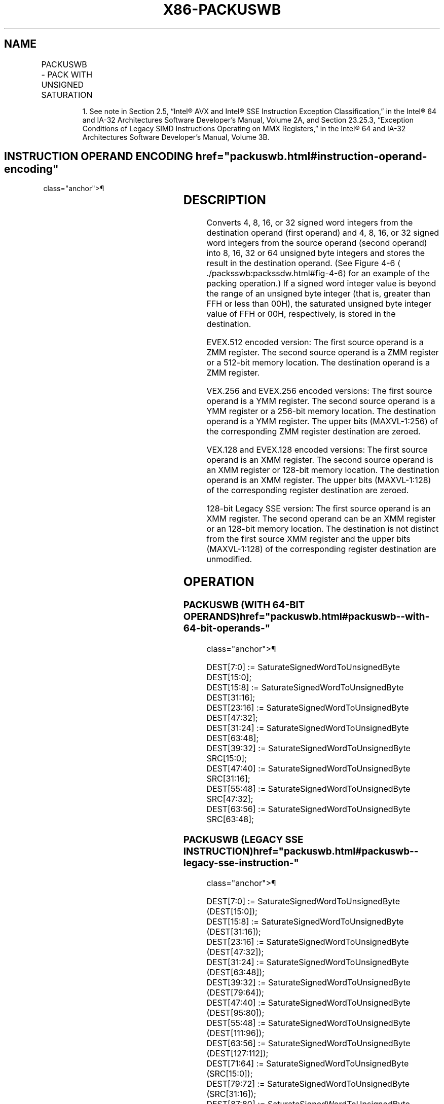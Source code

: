 '\" t
.nh
.TH "X86-PACKUSWB" "7" "December 2023" "Intel" "Intel x86-64 ISA Manual"
.SH NAME
PACKUSWB - PACK WITH UNSIGNED SATURATION
.TS
allbox;
l l l l l 
l l l l l .
\fBOpcode/Instruction\fP	\fBOp/En\fP	\fB64/32 bit Mode Support\fP	\fBCPUID Feature Flag\fP	\fBDescription\fP
NP 0F 67 /r1 PACKUSWB mm, mm/m64	A	V/V	MMX	T{
Converts 4 signed word integers from mm and 4 signed word integers from mm/m64 into 8 unsigned byte integers in mm using unsigned saturation.
T}
T{
66 0F 67 /r PACKUSWB xmm1, xmm2/m128
T}	A	V/V	SSE2	T{
Converts 8 signed word integers from xmm1 and 8 signed word integers from xmm2/m128 into 16 unsigned byte integers in xmm1 using unsigned saturation.
T}
T{
VEX.128.66.0F.WIG 67 /r VPACKUSWB xmm1, xmm2, xmm3/m128
T}	B	V/V	AVX	T{
Converts 8 signed word integers from xmm2 and 8 signed word integers from xmm3/m128 into 16 unsigned byte integers in xmm1 using unsigned saturation.
T}
T{
VEX.256.66.0F.WIG 67 /r VPACKUSWB ymm1, ymm2, ymm3/m256
T}	B	V/V	AVX2	T{
Converts 16 signed word integers from ymm2 and 16signed word integers from ymm3/m256 into 32 unsigned byte integers in ymm1 using unsigned saturation.
T}
T{
EVEX.128.66.0F.WIG 67 /r VPACKUSWB xmm1{k1}{z}, xmm2, xmm3/m128
T}	C	V/V	AVX512VL AVX512BW	T{
Converts signed word integers from xmm2 and signed word integers from xmm3/m128 into unsigned byte integers in xmm1 using unsigned saturation under writemask k1.
T}
T{
EVEX.256.66.0F.WIG 67 /r VPACKUSWB ymm1{k1}{z}, ymm2, ymm3/m256
T}	C	V/V	AVX512VL AVX512BW	T{
Converts signed word integers from ymm2 and signed word integers from ymm3/m256 into unsigned byte integers in ymm1 using unsigned saturation under writemask k1.
T}
T{
EVEX.512.66.0F.WIG 67 /r VPACKUSWB zmm1{k1}{z}, zmm2, zmm3/m512
T}	C	V/V	AVX512BW	T{
Converts signed word integers from zmm2 and signed word integers from zmm3/m512 into unsigned byte integers in zmm1 using unsigned saturation under writemask k1.
T}
.TE

.PP
.RS

.PP
1\&. See note in Section 2.5, “Intel® AVX and Intel® SSE Instruction
Exception Classification,” in the Intel® 64 and IA-32
Architectures Software Developer’s Manual, Volume 2A, and Section
23.25.3, “Exception Conditions of Legacy SIMD Instructions Operating
on MMX Registers,” in the Intel® 64 and IA-32 Architectures
Software Developer’s Manual, Volume 3B.

.RE

.SH INSTRUCTION OPERAND ENCODING  href="packuswb.html#instruction-operand-encoding"
class="anchor">¶

.TS
allbox;
l l l l l l 
l l l l l l .
\fBOp/En\fP	\fBTuple Type\fP	\fBOperand 1\fP	\fBOperand 2\fP	\fBOperand 3\fP	\fBOperand 4\fP
A	N/A	ModRM:reg (r, w)	ModRM:r/m (r)	N/A	N/A
B	N/A	ModRM:reg (w)	VEX.vvvv (r)	ModRM:r/m (r)	N/A
C	Full Mem	ModRM:reg (w)	EVEX.vvvv (r)	ModRM:r/m (r)	N/A
.TE

.SH DESCRIPTION
Converts 4, 8, 16, or 32 signed word integers from the destination
operand (first operand) and 4, 8, 16, or 32 signed word integers from
the source operand (second operand) into 8, 16, 32 or 64 unsigned byte
integers and stores the result in the destination operand. (See Figure
4-6
\[la]./packsswb:packssdw.html#fig\-4\-6\[ra] for an example of the packing
operation.) If a signed word integer value is beyond the range of an
unsigned byte integer (that is, greater than FFH or less than 00H), the
saturated unsigned byte integer value of FFH or 00H, respectively, is
stored in the destination.

.PP
EVEX.512 encoded version: The first source operand is a ZMM register.
The second source operand is a ZMM register or a 512-bit memory
location. The destination operand is a ZMM register.

.PP
VEX.256 and EVEX.256 encoded versions: The first source operand is a YMM
register. The second source operand is a YMM register or a 256-bit
memory location. The destination operand is a YMM register. The upper
bits (MAXVL-1:256) of the corresponding ZMM register destination are
zeroed.

.PP
VEX.128 and EVEX.128 encoded versions: The first source operand is an
XMM register. The second source operand is an XMM register or 128-bit
memory location. The destination operand is an XMM register. The upper
bits (MAXVL-1:128) of the corresponding register destination are zeroed.

.PP
128-bit Legacy SSE version: The first source operand is an XMM register.
The second operand can be an XMM register or an 128-bit memory location.
The destination is not distinct from the first source XMM register and
the upper bits (MAXVL-1:128) of the corresponding register destination
are unmodified.

.SH OPERATION
.SS PACKUSWB (WITH 64-BIT OPERANDS)  href="packuswb.html#packuswb--with-64-bit-operands-"
class="anchor">¶

.EX
DEST[7:0] := SaturateSignedWordToUnsignedByte DEST[15:0];
DEST[15:8] := SaturateSignedWordToUnsignedByte DEST[31:16];
DEST[23:16] := SaturateSignedWordToUnsignedByte DEST[47:32];
DEST[31:24] := SaturateSignedWordToUnsignedByte DEST[63:48];
DEST[39:32] := SaturateSignedWordToUnsignedByte SRC[15:0];
DEST[47:40] := SaturateSignedWordToUnsignedByte SRC[31:16];
DEST[55:48] := SaturateSignedWordToUnsignedByte SRC[47:32];
DEST[63:56] := SaturateSignedWordToUnsignedByte SRC[63:48];
.EE

.SS PACKUSWB (LEGACY SSE INSTRUCTION)  href="packuswb.html#packuswb--legacy-sse-instruction-"
class="anchor">¶

.EX
DEST[7:0] := SaturateSignedWordToUnsignedByte (DEST[15:0]);
DEST[15:8] := SaturateSignedWordToUnsignedByte (DEST[31:16]);
DEST[23:16] := SaturateSignedWordToUnsignedByte (DEST[47:32]);
DEST[31:24] := SaturateSignedWordToUnsignedByte (DEST[63:48]);
DEST[39:32] := SaturateSignedWordToUnsignedByte (DEST[79:64]);
DEST[47:40] := SaturateSignedWordToUnsignedByte (DEST[95:80]);
DEST[55:48] := SaturateSignedWordToUnsignedByte (DEST[111:96]);
DEST[63:56] := SaturateSignedWordToUnsignedByte (DEST[127:112]);
DEST[71:64] := SaturateSignedWordToUnsignedByte (SRC[15:0]);
DEST[79:72] := SaturateSignedWordToUnsignedByte (SRC[31:16]);
DEST[87:80] := SaturateSignedWordToUnsignedByte (SRC[47:32]);
DEST[95:88] := SaturateSignedWordToUnsignedByte (SRC[63:48]);
DEST[103:96] := SaturateSignedWordToUnsignedByte (SRC[79:64]);
DEST[111:104] := SaturateSignedWordToUnsignedByte (SRC[95:80]);
DEST[119:112] := SaturateSignedWordToUnsignedByte (SRC[111:96]);
DEST[127:120] := SaturateSignedWordToUnsignedByte (SRC[127:112]);
.EE

.SS PACKUSWB (VEX.128 ENCODED VERSION)  href="packuswb.html#packuswb--vex-128-encoded-version-"
class="anchor">¶

.EX
DEST[7:0] := SaturateSignedWordToUnsignedByte (SRC1[15:0]);
DEST[15:8] := SaturateSignedWordToUnsignedByte (SRC1[31:16]);
DEST[23:16] := SaturateSignedWordToUnsignedByte (SRC1[47:32]);
DEST[31:24] := SaturateSignedWordToUnsignedByte (SRC1[63:48]);
DEST[39:32] := SaturateSignedWordToUnsignedByte (SRC1[79:64]);
DEST[47:40] := SaturateSignedWordToUnsignedByte (SRC1[95:80]);
DEST[55:48] := SaturateSignedWordToUnsignedByte (SRC1[111:96]);
DEST[63:56] := SaturateSignedWordToUnsignedByte (SRC1[127:112]);
DEST[71:64] := SaturateSignedWordToUnsignedByte (SRC2[15:0]);
DEST[79:72] := SaturateSignedWordToUnsignedByte (SRC2[31:16]);
DEST[87:80] := SaturateSignedWordToUnsignedByte (SRC2[47:32]);
DEST[95:88] := SaturateSignedWordToUnsignedByte (SRC2[63:48]);
DEST[103:96] := SaturateSignedWordToUnsignedByte (SRC2[79:64]);
DEST[111:104] := SaturateSignedWordToUnsignedByte (SRC2[95:80]);
DEST[119:112] := SaturateSignedWordToUnsignedByte (SRC2[111:96]);
DEST[127:120] := SaturateSignedWordToUnsignedByte (SRC2[127:112]);
DEST[MAXVL-1:128] := 0;
.EE

.SS VPACKUSWB (VEX.256 ENCODED VERSION)  href="packuswb.html#vpackuswb--vex-256-encoded-version-"
class="anchor">¶

.EX
DEST[7:0] := SaturateSignedWordToUnsignedByte (SRC1[15:0]);
DEST[15:8] := SaturateSignedWordToUnsignedByte (SRC1[31:16]);
DEST[23:16] := SaturateSignedWordToUnsignedByte (SRC1[47:32]);
DEST[31:24] := SaturateSignedWordToUnsignedByte (SRC1[63:48]);
DEST[39:32] := SaturateSignedWordToUnsignedByte (SRC1[79:64]);
DEST[47:40] := SaturateSignedWordToUnsignedByte (SRC1[95:80]);
DEST[55:48] := SaturateSignedWordToUnsignedByte (SRC1[111:96]);
DEST[63:56] := SaturateSignedWordToUnsignedByte (SRC1[127:112]);
DEST[71:64] := SaturateSignedWordToUnsignedByte (SRC2[15:0]);
DEST[79:72] := SaturateSignedWordToUnsignedByte (SRC2[31:16]);
DEST[87:80] := SaturateSignedWordToUnsignedByte (SRC2[47:32]);
DEST[95:88] := SaturateSignedWordToUnsignedByte (SRC2[63:48]);
DEST[103:96] := SaturateSignedWordToUnsignedByte (SRC2[79:64]);
DEST[111:104] := SaturateSignedWordToUnsignedByte (SRC2[95:80]);
DEST[119:112] := SaturateSignedWordToUnsignedByte (SRC2[111:96]);
DEST[127:120] := SaturateSignedWordToUnsignedByte (SRC2[127:112]);
DEST[135:128] := SaturateSignedWordToUnsignedByte (SRC1[143:128]);
DEST[143:136] := SaturateSignedWordToUnsignedByte (SRC1[159:144]);
DEST[151:144] := SaturateSignedWordToUnsignedByte (SRC1[175:160]);
DEST[159:152] := SaturateSignedWordToUnsignedByte (SRC1[191:176]);
DEST[167:160] := SaturateSignedWordToUnsignedByte (SRC1[207:192]);
DEST[175:168] := SaturateSignedWordToUnsignedByte (SRC1[223:208]);
DEST[183:176] := SaturateSignedWordToUnsignedByte (SRC1[239:224]);
DEST[191:184] := SaturateSignedWordToUnsignedByte (SRC1[255:240]);
DEST[199:192] := SaturateSignedWordToUnsignedByte (SRC2[143:128]);
DEST[207:200] := SaturateSignedWordToUnsignedByte (SRC2[159:144]);
DEST[215:208] := SaturateSignedWordToUnsignedByte (SRC2[175:160]);
DEST[223:216] := SaturateSignedWordToUnsignedByte (SRC2[191:176]);
DEST[231:224] := SaturateSignedWordToUnsignedByte (SRC2[207:192]);
DEST[239:232] := SaturateSignedWordToUnsignedByte (SRC2[223:208]);
DEST[247:240] := SaturateSignedWordToUnsignedByte (SRC2[239:224]);
DEST[255:248] := SaturateSignedWordToUnsignedByte (SRC2[255:240]);
.EE

.SS VPACKUSWB (EVEX ENCODED VERSIONS)  href="packuswb.html#vpackuswb--evex-encoded-versions-"
class="anchor">¶

.EX
(KL, VL) = (16, 128), (32, 256), (64, 512)
TMP_DEST[7:0] := SaturateSignedWordToUnsignedByte (SRC1[15:0]);
TMP_DEST[15:8] := SaturateSignedWordToUnsignedByte (SRC1[31:16]);
TMP_DEST[23:16] := SaturateSignedWordToUnsignedByte (SRC1[47:32]);
TMP_DEST[31:24] := SaturateSignedWordToUnsignedByte (SRC1[63:48]);
TMP_DEST[39:32] := SaturateSignedWordToUnsignedByte (SRC1[79:64]);
TMP_DEST[47:40] := SaturateSignedWordToUnsignedByte (SRC1[95:80]);
TMP_DEST[55:48] := SaturateSignedWordToUnsignedByte (SRC1[111:96]);
TMP_DEST[63:56] := SaturateSignedWordToUnsignedByte (SRC1[127:112]);
TMP_DEST[71:64] := SaturateSignedWordToUnsignedByte (SRC2[15:0]);
TMP_DEST[79:72] := SaturateSignedWordToUnsignedByte (SRC2[31:16]);
TMP_DEST[87:80] := SaturateSignedWordToUnsignedByte (SRC2[47:32]);
TMP_DEST[95:88] := SaturateSignedWordToUnsignedByte (SRC2[63:48]);
TMP_DEST[103:96] := SaturateSignedWordToUnsignedByte (SRC2[79:64]);
TMP_DEST[111:104] := SaturateSignedWordToUnsignedByte (SRC2[95:80]);
TMP_DEST[119:112] := SaturateSignedWordToUnsignedByte (SRC2[111:96]);
TMP_DEST[127:120] := SaturateSignedWordToUnsignedByte (SRC2[127:112]);
IF VL >= 256
    TMP_DEST[135:128] := SaturateSignedWordToUnsignedByte (SRC1[143:128]);
    TMP_DEST[143:136] := SaturateSignedWordToUnsignedByte (SRC1[159:144]);
    TMP_DEST[151:144] := SaturateSignedWordToUnsignedByte (SRC1[175:160]);
    TMP_DEST[159:152] := SaturateSignedWordToUnsignedByte (SRC1[191:176]);
    TMP_DEST[167:160] := SaturateSignedWordToUnsignedByte (SRC1[207:192]);
    TMP_DEST[175:168] := SaturateSignedWordToUnsignedByte (SRC1[223:208]);
    TMP_DEST[183:176] := SaturateSignedWordToUnsignedByte (SRC1[239:224]);
    TMP_DEST[191:184] := SaturateSignedWordToUnsignedByte (SRC1[255:240]);
    TMP_DEST[199:192] := SaturateSignedWordToUnsignedByte (SRC2[143:128]);
    TMP_DEST[207:200] := SaturateSignedWordToUnsignedByte (SRC2[159:144]);
    TMP_DEST[215:208] := SaturateSignedWordToUnsignedByte (SRC2[175:160]);
    TMP_DEST[223:216] := SaturateSignedWordToUnsignedByte (SRC2[191:176]);
    TMP_DEST[231:224] := SaturateSignedWordToUnsignedByte (SRC2[207:192]);
    TMP_DEST[239:232] := SaturateSignedWordToUnsignedByte (SRC2[223:208]);
    TMP_DEST[247:240] := SaturateSignedWordToUnsignedByte (SRC2[239:224]);
    TMP_DEST[255:248] := SaturateSignedWordToUnsignedByte (SRC2[255:240]);
FI;
IF VL >= 512
    TMP_DEST[263:256] := SaturateSignedWordToUnsignedByte (SRC1[271:256]);
    TMP_DEST[271:264] := SaturateSignedWordToUnsignedByte (SRC1[287:272]);
    TMP_DEST[279:272] := SaturateSignedWordToUnsignedByte (SRC1[303:288]);
    TMP_DEST[287:280] := SaturateSignedWordToUnsignedByte (SRC1[319:304]);
    TMP_DEST[295:288] := SaturateSignedWordToUnsignedByte (SRC1[335:320]);
    TMP_DEST[303:296] := SaturateSignedWordToUnsignedByte (SRC1[351:336]);
    TMP_DEST[311:304] := SaturateSignedWordToUnsignedByte (SRC1[367:352]);
    TMP_DEST[319:312] := SaturateSignedWordToUnsignedByte (SRC1[383:368]);
    TMP_DEST[327:320] := SaturateSignedWordToUnsignedByte (SRC2[271:256]);
    TMP_DEST[335:328] := SaturateSignedWordToUnsignedByte (SRC2[287:272]);
    TMP_DEST[343:336] := SaturateSignedWordToUnsignedByte (SRC2[303:288]);
    TMP_DEST[351:344] := SaturateSignedWordToUnsignedByte (SRC2[319:304]);
    TMP_DEST[359:352] := SaturateSignedWordToUnsignedByte (SRC2[335:320]);
    TMP_DEST[367:360] := SaturateSignedWordToUnsignedByte (SRC2[351:336]);
    TMP_DEST[375:368] := SaturateSignedWordToUnsignedByte (SRC2[367:352]);
    TMP_DEST[383:376] := SaturateSignedWordToUnsignedByte (SRC2[383:368]);
    TMP_DEST[391:384] := SaturateSignedWordToUnsignedByte (SRC1[399:384]);
    TMP_DEST[399:392] := SaturateSignedWordToUnsignedByte (SRC1[415:400]);
    TMP_DEST[407:400] := SaturateSignedWordToUnsignedByte (SRC1[431:416]);
    TMP_DEST[415:408] := SaturateSignedWordToUnsignedByte (SRC1[447:432]);
    TMP_DEST[423:416] := SaturateSignedWordToUnsignedByte (SRC1[463:448]);
    TMP_DEST[431:424] := SaturateSignedWordToUnsignedByte (SRC1[479:464]);
    TMP_DEST[439:432] := SaturateSignedWordToUnsignedByte (SRC1[495:480]);
    TMP_DEST[447:440] := SaturateSignedWordToUnsignedByte (SRC1[511:496]);
    TMP_DEST[455:448] := SaturateSignedWordToUnsignedByte (SRC2[399:384]);
    TMP_DEST[463:456] := SaturateSignedWordToUnsignedByte (SRC2[415:400]);
    TMP_DEST[471:464] := SaturateSignedWordToUnsignedByte (SRC2[431:416]);
    TMP_DEST[479:472] := SaturateSignedWordToUnsignedByte (SRC2[447:432]);
    TMP_DEST[487:480] := SaturateSignedWordToUnsignedByte (SRC2[463:448]);
    TMP_DEST[495:488] := SaturateSignedWordToUnsignedByte (SRC2[479:464]);
    TMP_DEST[503:496] := SaturateSignedWordToUnsignedByte (SRC2[495:480]);
    TMP_DEST[511:504] := SaturateSignedWordToUnsignedByte (SRC2[511:496]);
FI;
FOR j := 0 TO KL-1
    i := j * 8
    IF k1[j] OR *no writemask*
        THEN
            DEST[i+7:i] := TMP_DEST[i+7:i]
        ELSE
            IF *merging-masking*
                        ; merging-masking
                THEN *DEST[i+7:i] remains unchanged*
                ELSE *zeroing-masking*
                            ; zeroing-masking
                    DEST[i+7:i] := 0
            FI
    FI;
ENDFOR;
DEST[MAXVL-1:VL] := 0
.EE

.SH INTEL C/C++ COMPILER INTRINSIC EQUIVALENTS  href="packuswb.html#intel-c-c++-compiler-intrinsic-equivalents"
class="anchor">¶

.EX
VPACKUSWB __m512i _mm512_packus_epi16(__m512i m1, __m512i m2);

VPACKUSWB __m512i _mm512_mask_packus_epi16(__m512i s, __mmask64 k, __m512i m1, __m512i m2);

VPACKUSWB __m512i _mm512_maskz_packus_epi16(__mmask64 k, __m512i m1, __m512i m2);

VPACKUSWB __m256i _mm256_mask_packus_epi16(__m256i s, __mmask32 k, __m256i m1, __m256i m2);

VPACKUSWB __m256i _mm256_maskz_packus_epi16(__mmask32 k, __m256i m1, __m256i m2);

VPACKUSWB __m128i _mm_mask_packus_epi16(__m128i s, __mmask16 k, __m128i m1, __m128i m2);

VPACKUSWB __m128i _mm_maskz_packus_epi16(__mmask16 k, __m128i m1, __m128i m2);

PACKUSWB __m64 _mm_packs_pu16(__m64 m1, __m64 m2)

(V)PACKUSWB __m128i _mm_packus_epi16(__m128i m1, __m128i m2)

VPACKUSWB __m256i _mm256_packus_epi16(__m256i m1, __m256i m2);
.EE

.SH FLAGS AFFECTED
None.

.SH SIMD FLOATING-POINT EXCEPTIONS  href="packuswb.html#simd-floating-point-exceptions"
class="anchor">¶

.PP
None.

.SH OTHER EXCEPTIONS
Non-EVEX-encoded instruction, see Table
2-21, “Type 4 Class Exception Conditions.”

.PP
EVEX-encoded instruction, see Exceptions Type E4NF.nb in
Table 2-50, “Type E4NF Class Exception
Conditions.”

.SH COLOPHON
This UNOFFICIAL, mechanically-separated, non-verified reference is
provided for convenience, but it may be
incomplete or
broken in various obvious or non-obvious ways.
Refer to Intel® 64 and IA-32 Architectures Software Developer’s
Manual
\[la]https://software.intel.com/en\-us/download/intel\-64\-and\-ia\-32\-architectures\-sdm\-combined\-volumes\-1\-2a\-2b\-2c\-2d\-3a\-3b\-3c\-3d\-and\-4\[ra]
for anything serious.

.br
This page is generated by scripts; therefore may contain visual or semantical bugs. Please report them (or better, fix them) on https://github.com/MrQubo/x86-manpages.
